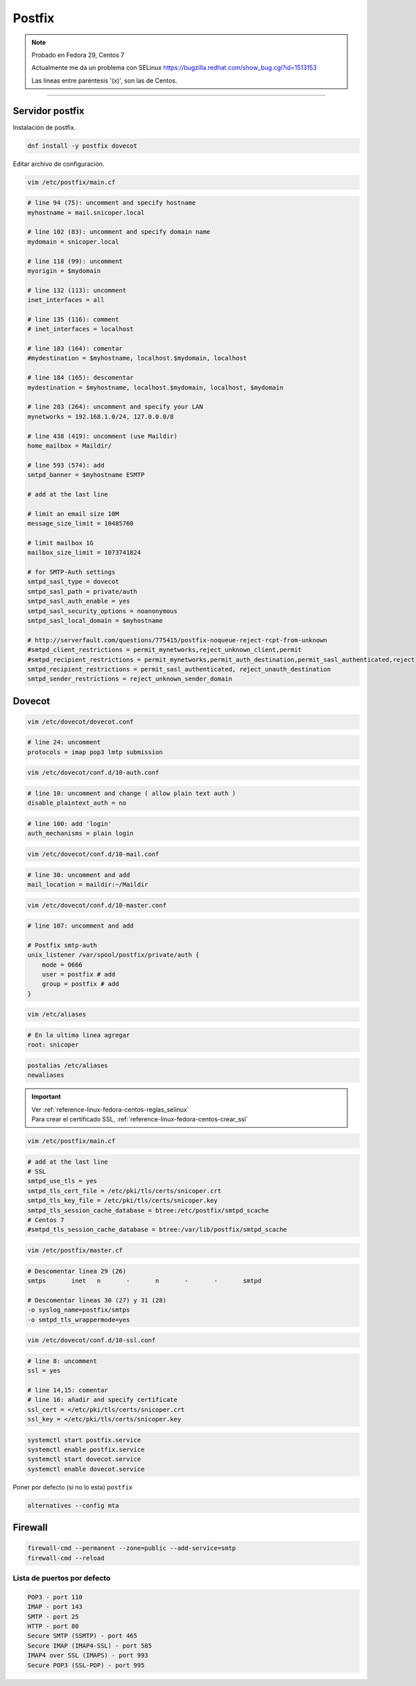 .. _reference-linux-fedora-centos-postfix:

#######
Postfix
#######

.. note::
    Probado en Fedora 29, Centos 7

    Actualmente me da un problema con SELinux https://bugzilla.redhat.com/show_bug.cgi?id=1513153

    Las lineas entre paréntesis '(x)', son las de Centos.

-------------------

Servidor postfix
****************

Instalación de postfix.

.. code-block:: bash

    dnf install -y postfix dovecot

Editar archivo de configuración.

.. code-block:: bash

    vim /etc/postfix/main.cf

.. code-block:: bash

    # line 94 (75): uncomment and specify hostname
    myhostname = mail.snicoper.local

    # line 102 (83): uncomment and specify domain name
    mydomain = snicoper.local

    # line 118 (99): uncomment
    myorigin = $mydomain

    # line 132 (113): uncomment
    inet_interfaces = all

    # line 135 (116): comment
    # inet_interfaces = localhost

    # line 183 (164): comentar
    #mydestination = $myhostname, localhost.$mydomain, localhost

    # line 184 (165): descomentar
    mydestination = $myhostname, localhost.$mydomain, localhost, $mydomain

    # line 283 (264): uncomment and specify your LAN
    mynetworks = 192.168.1.0/24, 127.0.0.0/8

    # line 438 (419): uncomment (use Maildir)
    home_mailbox = Maildir/

    # line 593 (574): add
    smtpd_banner = $myhostname ESMTP

    # add at the last line

    # limit an email size 10M
    message_size_limit = 10485760

    # limit mailbox 1G
    mailbox_size_limit = 1073741824

    # for SMTP-Auth settings
    smtpd_sasl_type = dovecot
    smtpd_sasl_path = private/auth
    smtpd_sasl_auth_enable = yes
    smtpd_sasl_security_options = noanonymous
    smtpd_sasl_local_domain = $myhostname

    # http://serverfault.com/questions/775415/postfix-noqueue-reject-rcpt-from-unknown
    #smtpd_client_restrictions = permit_mynetworks,reject_unknown_client,permit
    #smtpd_recipient_restrictions = permit_mynetworks,permit_auth_destination,permit_sasl_authenticated,reject
    smtpd_recipient_restrictions = permit_sasl_authenticated, reject_unauth_destination
    smtpd_sender_restrictions = reject_unknown_sender_domain

Dovecot
*******

.. code-block:: bash

    vim /etc/dovecot/dovecot.conf

.. code-block:: bash

    # line 24: uncomment
    protocols = imap pop3 lmtp submission

.. code-block:: bash

    vim /etc/dovecot/conf.d/10-auth.conf

.. code-block:: bash

    # line 10: uncomment and change ( allow plain text auth )
    disable_plaintext_auth = no

.. code-block:: bash

    # line 100: add 'login'
    auth_mechanisms = plain login

.. code-block:: bash

    vim /etc/dovecot/conf.d/10-mail.conf

.. code-block:: bash

    # line 30: uncomment and add
    mail_location = maildir:~/Maildir

.. code-block:: bash

    vim /etc/dovecot/conf.d/10-master.conf

.. code-block:: bash

    # line 107: uncomment and add

    # Postfix smtp-auth
    unix_listener /var/spool/postfix/private/auth {
        mode = 0666
        user = postfix # add
        group = postfix # add
    }

.. code-block:: bash

    vim /etc/aliases

.. code-block:: bash

    # En la ultima linea agregar
    root: snicoper

.. code-block:: bash

    postalias /etc/aliases
    newaliases

.. important::
    | Ver :ref:`reference-linux-fedora-centos-reglas_selinux`
    | Para crear el certificado SSL, :ref:`reference-linux-fedora-centos-crear_ssl`

.. code-block:: bash

    vim /etc/postfix/main.cf

.. code-block:: bash

    # add at the last line
    # SSL
    smtpd_use_tls = yes
    smtpd_tls_cert_file = /etc/pki/tls/certs/snicoper.crt
    smtpd_tls_key_file = /etc/pki/tls/certs/snicoper.key
    smtpd_tls_session_cache_database = btree:/etc/postfix/smtpd_scache
    # Centos 7
    #smtpd_tls_session_cache_database = btree:/var/lib/postfix/smtpd_scache

.. code-block:: bash

    vim /etc/postfix/master.cf

.. code-block:: bash

    # Descomentar linea 29 (26)
    smtps       inet   n       -       n       -       -       smtpd

    # Descomentar lineas 30 (27) y 31 (28)
    -o syslog_name=postfix/smtps
    -o smtpd_tls_wrappermode=yes

.. code-block:: bash

    vim /etc/dovecot/conf.d/10-ssl.conf

.. code-block:: bash

    # line 8: uncomment
    ssl = yes

    # line 14,15: comentar
    # line 16: añadir and specify certificate
    ssl_cert = </etc/pki/tls/certs/snicoper.crt
    ssl_key = </etc/pki/tls/certs/snicoper.key

.. code-block:: bash

    systemctl start postfix.service
    systemctl enable postfix.service
    systemctl start dovecot.service
    systemctl enable dovecot.service

Poner por defecto (si no lo esta) ``postfix``

.. code-block:: bash

    alternatives --config mta

Firewall
********

.. code-block:: bash

    firewall-cmd --permanent --zone=public --add-service=smtp
    firewall-cmd --reload

Lista de puertos por defecto
============================

.. code-block:: bash

    POP3 - port 110
    IMAP - port 143
    SMTP - port 25
    HTTP - port 80
    Secure SMTP (SSMTP) - port 465
    Secure IMAP (IMAP4-SSL) - port 585
    IMAP4 over SSL (IMAPS) - port 993
    Secure POP3 (SSL-POP) - port 995
